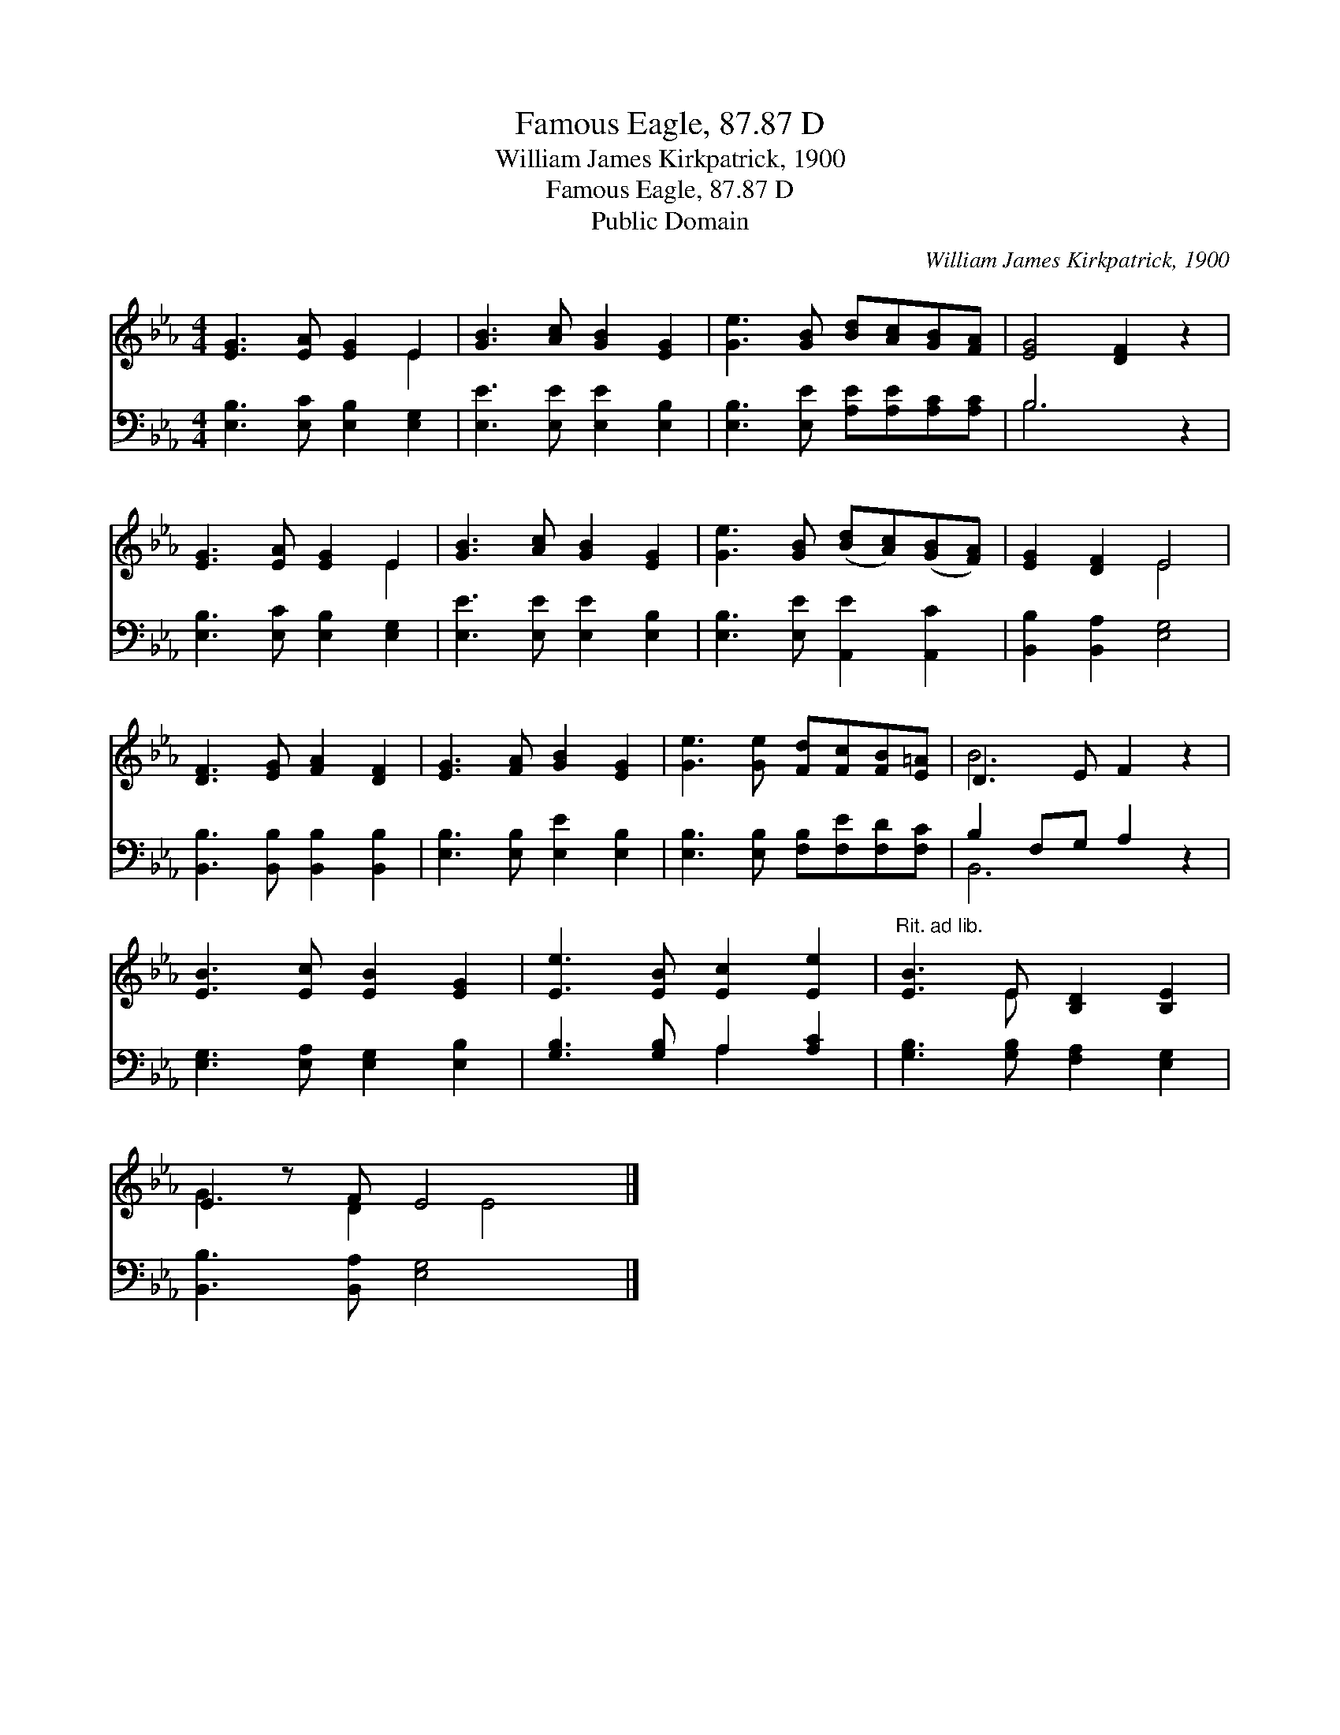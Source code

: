 X:1
T:Famous Eagle, 87.87 D
T:William James Kirkpatrick, 1900
T:Famous Eagle, 87.87 D
T:Public Domain
C:William James Kirkpatrick, 1900
Z:Public Domain
%%score ( 1 2 ) ( 3 4 )
L:1/8
M:4/4
K:Eb
V:1 treble 
V:2 treble 
V:3 bass 
V:4 bass 
V:1
 [EG]3 [EA] [EG]2 E2 | [GB]3 [Ac] [GB]2 [EG]2 | [Ge]3 [GB] [Bd][Ac][GB][FA] | [EG]4 [DF]2 z2 | %4
 [EG]3 [EA] [EG]2 E2 | [GB]3 [Ac] [GB]2 [EG]2 | [Ge]3 [GB] ([Bd][Ac])([GB][FA]) | [EG]2 [DF]2 E4 | %8
 [DF]3 [EG] [FA]2 [DF]2 | [EG]3 [FA] [GB]2 [EG]2 | [Ge]3 [Ge] [Fd][Fc][FB][E=A] | D3 E F2 z2 | %12
 [EB]3 [Ec] [EB]2 [EG]2 | [Ee]3 [EB] [Ec]2 [Ee]2 |"^Rit. ad lib." [EB]3 E [B,D]2 [B,E]2 | %15
 E2 z F E4 x |] %16
V:2
 x6 E2 | x8 | x8 | x8 | x6 E2 | x8 | x8 | x4 E4 | x8 | x8 | x8 | B6 x2 | x8 | x8 | x3 E x4 | %15
 G3 D2 E4 |] %16
V:3
 [E,B,]3 [E,C] [E,B,]2 [E,G,]2 | [E,E]3 [E,E] [E,E]2 [E,B,]2 | [E,B,]3 [E,E] [A,E][A,E][A,C][A,C] | %3
 B,6 z2 | [E,B,]3 [E,C] [E,B,]2 [E,G,]2 | [E,E]3 [E,E] [E,E]2 [E,B,]2 | %6
 [E,B,]3 [E,E] [A,,E]2 [A,,C]2 | [B,,B,]2 [B,,A,]2 [E,G,]4 | [B,,B,]3 [B,,B,] [B,,B,]2 [B,,B,]2 | %9
 [E,B,]3 [E,B,] [E,E]2 [E,B,]2 | [E,B,]3 [E,B,] [F,B,][F,E][F,D][F,C] | B,2 F,G, A,2 z2 | %12
 [E,G,]3 [E,A,] [E,G,]2 [E,B,]2 | [G,B,]3 [G,B,] A,2 [A,C]2 | [G,B,]3 [G,B,] [F,A,]2 [E,G,]2 | %15
 [B,,B,]3 [B,,A,] [E,G,]4 x |] %16
V:4
 x8 | x8 | x8 | B,6 x2 | x8 | x8 | x8 | x8 | x8 | x8 | x8 | B,,6 x2 | x8 | x4 A,2 x2 | x8 | x9 |] %16

